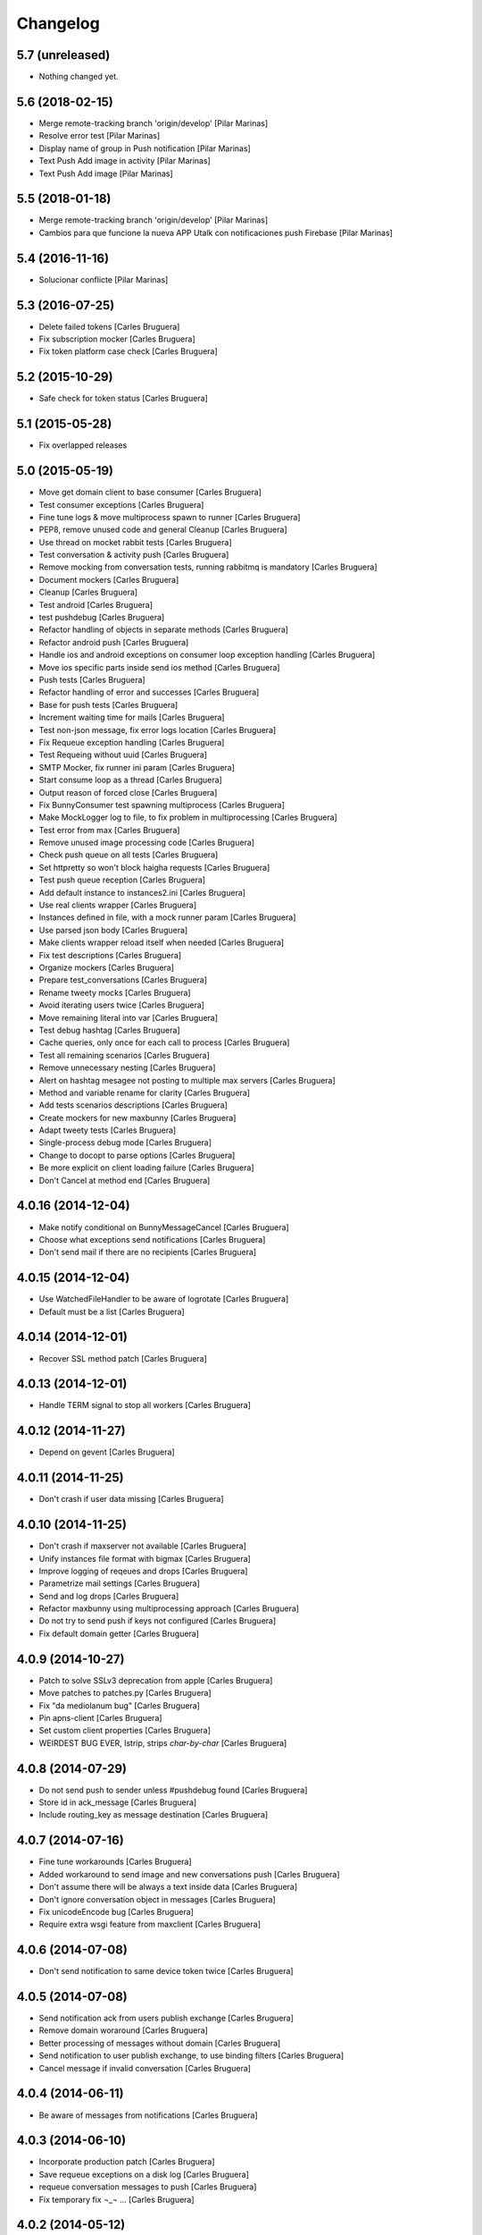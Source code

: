 Changelog
=========

5.7 (unreleased)
----------------

- Nothing changed yet.


5.6 (2018-02-15)
----------------

* Merge remote-tracking branch 'origin/develop' [Pilar Marinas]
* Resolve error test [Pilar Marinas]
* Display name of group in Push notification [Pilar Marinas]
* Text Push Add image in activity [Pilar Marinas]
* Text Push Add image [Pilar Marinas]

5.5 (2018-01-18)
----------------

* Merge remote-tracking branch 'origin/develop' [Pilar Marinas]
* Cambios para que funcione la nueva APP Utalk con notificaciones push Firebase [Pilar Marinas]

5.4 (2016-11-16)
----------------

* Solucionar conflicte [Pilar Marinas]
5.3 (2016-07-25)
----------------

* Delete failed tokens [Carles Bruguera]
* Fix subscription mocker [Carles Bruguera]
* Fix token platform case check [Carles Bruguera]

5.2 (2015-10-29)
----------------

* Safe check for token status [Carles Bruguera]

5.1 (2015-05-28)
----------------

* Fix overlapped releases

5.0 (2015-05-19)
----------------

* Move get domain client to base consumer [Carles Bruguera]
* Test consumer exceptions [Carles Bruguera]
* Fine tune logs & move multiprocess spawn to runner [Carles Bruguera]
* PEP8, remove unused code and general Cleanup [Carles Bruguera]
* Use thread on mocket rabbit tests [Carles Bruguera]
* Test conversation & activity push [Carles Bruguera]
* Remove mocking from conversation tests, running rabbitmq is mandatory [Carles Bruguera]
* Document mockers [Carles Bruguera]
* Cleanup [Carles Bruguera]
* Test android [Carles Bruguera]
* test pushdebug [Carles Bruguera]
* Refactor handling of objects in separate methods [Carles Bruguera]
* Refactor android push [Carles Bruguera]
* Handle ios and android exceptions on consumer loop exception handling [Carles Bruguera]
* Move ios specific parts inside send ios method [Carles Bruguera]
* Push tests [Carles Bruguera]
* Refactor handling of error and successes [Carles Bruguera]
* Base for push tests [Carles Bruguera]
* Increment waiting time for mails [Carles Bruguera]
* Test non-json message, fix error logs location [Carles Bruguera]
* Fix Requeue exception handling [Carles Bruguera]
* Test Requeing without uuid [Carles Bruguera]
* SMTP Mocker, fix runner ini param [Carles Bruguera]
* Start consume loop as a thread [Carles Bruguera]
* Output reason of forced close [Carles Bruguera]
* Fix BunnyConsumer test spawning multiprocess [Carles Bruguera]
* Make MockLogger log to file, to fix problem in multiprocessing [Carles Bruguera]
* Test error from max [Carles Bruguera]
* Remove unused image processing code [Carles Bruguera]
* Check push queue on all tests [Carles Bruguera]
* Set httpretty so won't block haigha requests [Carles Bruguera]
* Test push queue reception [Carles Bruguera]
* Add default instance to instances2.ini [Carles Bruguera]
* Use real clients wrapper [Carles Bruguera]
* Instances defined in file, with a mock runner param [Carles Bruguera]
* Use parsed json body [Carles Bruguera]
* Make clients wrapper reload itself when needed [Carles Bruguera]
* Fix test descriptions [Carles Bruguera]
* Organize mockers [Carles Bruguera]
* Prepare test_conversations [Carles Bruguera]
* Rename tweety mocks [Carles Bruguera]
* Avoid iterating users twice [Carles Bruguera]
* Move remaining literal into var [Carles Bruguera]
* Test debug hashtag [Carles Bruguera]
* Cache queries, only once for each call to process [Carles Bruguera]
* Test all remaining scenarios [Carles Bruguera]
* Remove unnecessary nesting [Carles Bruguera]
* Alert on hashtag mesagee not posting to multiple max servers [Carles Bruguera]
* Method and variable rename for clarity [Carles Bruguera]
* Add tests scenarios descriptions [Carles Bruguera]
* Create mockers for new maxbunny [Carles Bruguera]
* Adapt tweety tests [Carles Bruguera]
* Single-process debug mode [Carles Bruguera]
* Change to docopt to parse options [Carles Bruguera]
* Be more explicit on client loading failure [Carles Bruguera]
* Don't Cancel at method end [Carles Bruguera]

4.0.16 (2014-12-04)
-------------------

* Make notify conditional on BunnyMessageCancel [Carles Bruguera]
* Choose what exceptions send notifications [Carles Bruguera]
* Don't send mail if there are no recipients [Carles Bruguera]

4.0.15 (2014-12-04)
-------------------

* Use WatchedFileHandler to be aware of logrotate [Carles Bruguera]
* Default must be a list [Carles Bruguera]

4.0.14 (2014-12-01)
-------------------

* Recover SSL method patch [Carles Bruguera]

4.0.13 (2014-12-01)
-------------------

* Handle TERM signal to stop all workers [Carles Bruguera]

4.0.12 (2014-11-27)
-------------------

* Depend on gevent [Carles Bruguera]

4.0.11 (2014-11-25)
-------------------

* Don't crash if user data missing [Carles Bruguera]

4.0.10 (2014-11-25)
-------------------

* Don't crash if maxserver not available [Carles Bruguera]
* Unify instances file format with bigmax [Carles Bruguera]
* Improve logging of reqeues and drops [Carles Bruguera]
* Parametrize mail settings [Carles Bruguera]
* Send and log drops [Carles Bruguera]
* Refactor maxbunny using multiprocessing approach [Carles Bruguera]
* Do not try to send push if keys not configured [Carles Bruguera]
* Fix default domain getter [Carles Bruguera]

4.0.9 (2014-10-27)
------------------

* Patch to solve SSLv3 deprecation from apple [Carles Bruguera]
* Move patches to patches.py [Carles Bruguera]
* Fix "da mediolanum bug" [Carles Bruguera]
* Pin apns-client [Carles Bruguera]
* Set custom client properties [Carles Bruguera]
* WEIRDEST BUG EVER, lstrip, strips *char-by-char* [Carles Bruguera]

4.0.8 (2014-07-29)
------------------

* Do not send push to sender unless #pushdebug found [Carles Bruguera]
* Store id in ack_message [Carles Bruguera]
* Include routing_key as message destination [Carles Bruguera]

4.0.7 (2014-07-16)
------------------

* Fine tune workarounds [Carles Bruguera]
* Added workaround to send image and new conversations push [Carles Bruguera]
* Don't assume there will be always a text inside data [Carles Bruguera]
* Don't ignore conversation object in messages [Carles Bruguera]
* Fix unicodeEncode bug [Carles Bruguera]
* Require extra wsgi feature from maxclient [Carles Bruguera]

4.0.6 (2014-07-08)
------------------

* Don't send notification to same device token twice [Carles Bruguera]

4.0.5 (2014-07-08)
------------------

* Send notification ack from users publish exchange [Carles Bruguera]
* Remove domain woraround [Carles Bruguera]
* Better processing of messages without domain [Carles Bruguera]
* Send notification to user publish exchange, to use binding filters [Carles Bruguera]
* Cancel message if invalid conversation [Carles Bruguera]

4.0.4 (2014-06-11)
------------------

* Be aware of messages from notifications [Carles Bruguera]

4.0.3 (2014-06-10)
------------------

* Incorporate production patch [Carles Bruguera]
* Save requeue exceptions on a disk log [Carles Bruguera]
* requeue conversation messages to push [Carles Bruguera]
* Fix temporary fix ¬_¬ ... [Carles Bruguera]

4.0.2 (2014-05-12)
------------------

* Apply workaround to push consumer [Carles Bruguera]
* Fix pick client [Carles Bruguera]
* provisional workaround to search for correct domain [Carles Bruguera]
* Better logging and error handling [Carles Bruguera]

4.0.1 (2014-05-08)
------------------

* Log messages via exception [Carles Bruguera]
* Propagate filename [Carles Bruguera]
* Non-mandatory text field for image and file [Carles Bruguera]
* Adapt to new file upload specification [Carles Bruguera]
* Fix nack call [Carles Bruguera]
* tune-up converastions posts with images [Carles Bruguera]
* post messages with images and files [Carles Bruguera]
* Fix SSL patch for recv() [Carles Bruguera]
* Send extra data on ios payload [Carles Bruguera]
* React to not found exceptions [Carles Bruguera]
* Distinguish between activity or message in push delivery [Carles Bruguera]

4.0.0 (2014-04-15)
------------------

* New version of maxbunny using gevent & rabbitpy WIP [Carles Bruguera]
* Reread config file if asked for unknown client [Carles Bruguera]

1.4.1 (2013-11-11)
------------------

* Catched twitter duplications bug, #atlast [Carles Bruguera]

1.4 (2013-11-07)
----------------

* Log duplicated tweets apart [Carles Bruguera]
* Send message as string on iOS [Carles Bruguera]

1.3 (2013-10-29)
----------------

* Fix wrong key name [Carles Bruguera]
* Include message properties in notifications [Carles Bruguera]

1.2 (2013-10-17)
----------------

* no limit in max response lists [Carles Bruguera]

1.1 (2013-10-03)
----------------

 * Don't crash when receiving a debug hashtag [Carles Bruguera]
 * Adapt maxbunny to new ini files layout [Carles Bruguera]
 * Fix restricted user bug [Carles Bruguera]
 * Configure logs [Carles Bruguera]
 * New version [Victor Fernandez de Alba]
 * Enable push android [Victor Fernandez de Alba]
 * fix [Victor Fernandez de Alba]
 * Added Android push [Victor Fernandez de Alba]
 * WIP Android push [Victor Fernandez de Alba]
 * Merge branch 'develop' of github.com:UPCnet/maxbunny into develop [Oriol Bosch]
 * Better guards for error handling [Oriol Bosch]
 * Wrong variable name [Carles Bruguera]
 * Change rabbitmq connection parameters method Cleanup unused config options [Carles Bruguera]
 * Make use of rabbitmq buildout ports [Carles Bruguera]

----------------

-  Initial version
